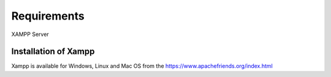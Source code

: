 #############
Requirements
#############

XAMPP Server

**********************
Installation of Xampp
**********************

Xampp is available for Windows, Linux and Mac OS 
from the https://www.apachefriends.org/index.html